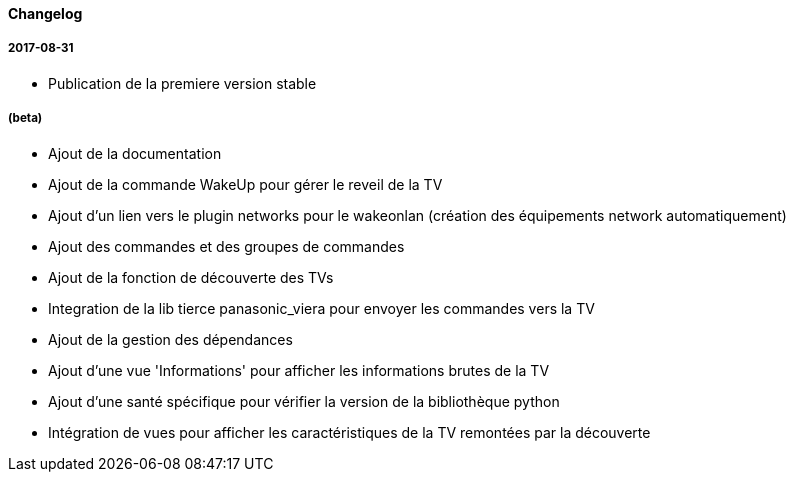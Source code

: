 ==== Changelog

===== 2017-08-31

* Publication de la premiere version stable

===== (beta)

* Ajout de la documentation
* Ajout de la commande WakeUp pour gérer le reveil de la TV
* Ajout d'un lien vers le plugin networks pour le wakeonlan (création des équipements network automatiquement)
* Ajout des commandes et des groupes de commandes
* Ajout de la fonction de découverte des TVs
* Integration de la lib tierce panasonic_viera pour envoyer les commandes vers la TV
* Ajout de la gestion des dépendances
* Ajout d'une vue 'Informations' pour afficher les informations brutes de la TV
* Ajout d'une santé spécifique pour vérifier la version de la bibliothèque python
* Intégration de vues pour afficher les caractéristiques de la TV remontées par la découverte
